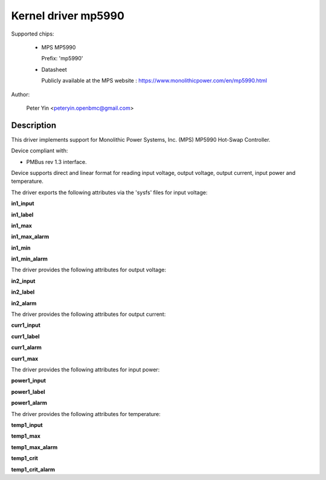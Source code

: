 .. SPDX-License-Identifier: GPL-2.0

Kernel driver mp5990
====================

Supported chips:

  * MPS MP5990

    Prefix: 'mp5990'

  * Datasheet

    Publicly available at the MPS website : https://www.monolithicpower.com/en/mp5990.html

Author:

	Peter Yin <peteryin.openbmc@gmail.com>

Description
-----------

This driver implements support for Monolithic Power Systems, Inc. (MPS)
MP5990 Hot-Swap Controller.

Device compliant with:

- PMBus rev 1.3 interface.

Device supports direct and linear format for reading input voltage,
output voltage, output current, input power and temperature.

The driver exports the following attributes via the 'sysfs' files
for input voltage:

**in1_input**

**in1_label**

**in1_max**

**in1_max_alarm**

**in1_min**

**in1_min_alarm**

The driver provides the following attributes for output voltage:

**in2_input**

**in2_label**

**in2_alarm**

The driver provides the following attributes for output current:

**curr1_input**

**curr1_label**

**curr1_alarm**

**curr1_max**

The driver provides the following attributes for input power:

**power1_input**

**power1_label**

**power1_alarm**

The driver provides the following attributes for temperature:

**temp1_input**

**temp1_max**

**temp1_max_alarm**

**temp1_crit**

**temp1_crit_alarm**
